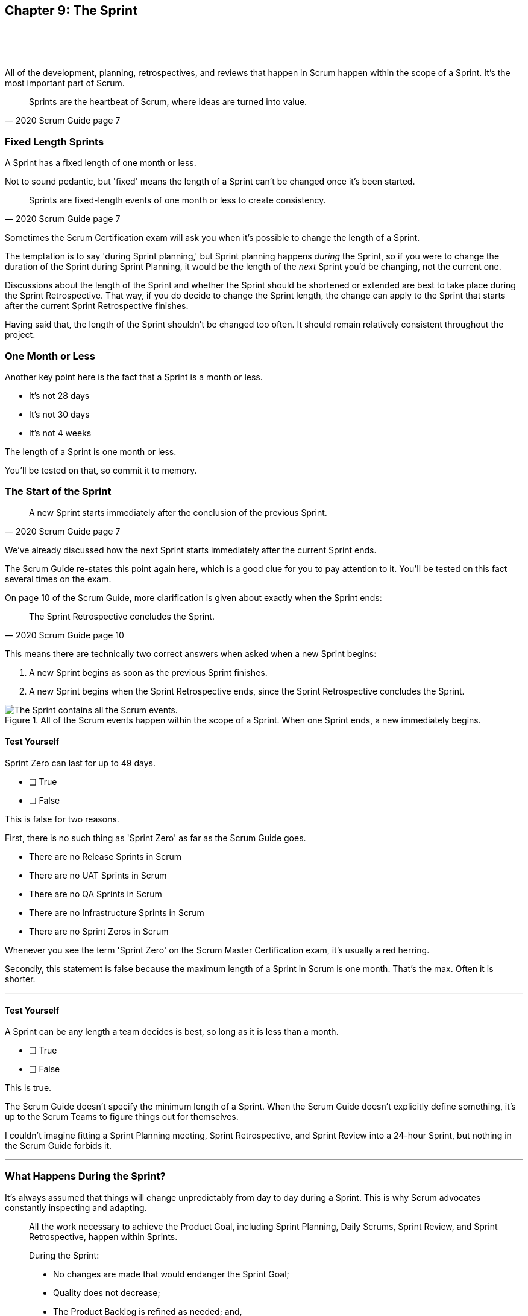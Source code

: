 == Chapter 9: The Sprint

{nbsp} +
{nbsp} +
{nbsp} +

All of the development, planning, retrospectives, and reviews that happen in Scrum happen within the scope of a Sprint. It's the most important part of Scrum.

[quote, 2020 Scrum Guide page 7]
____
Sprints are the heartbeat of Scrum, where ideas are turned into value.
____

=== Fixed Length Sprints

A Sprint has a fixed length of one month or less.

Not to sound pedantic, but 'fixed' means the length of a Sprint can't be changed once it's been started.

[quote, 2020 Scrum Guide page 7]
____

Sprints are fixed-length events of one month or less to create consistency. 
____

Sometimes the Scrum Certification exam will ask you when it's possible to change the length of a Sprint.

The temptation is to say 'during Sprint planning,' but Sprint planning happens _during_ the Sprint, so if you were to change the duration of the Sprint during Sprint Planning, it would be the length of the _next_ Sprint you'd be changing, not the current one.

Discussions about the length of the Sprint and whether the Sprint should be shortened or extended are best to take place during the Sprint Retrospective. That way, if you do decide to change the Sprint length, the change can apply to the Sprint that starts after the current Sprint Retrospective finishes.

Having said that, the length of the Sprint shouldn't be changed too often. It should remain relatively consistent throughout the project.

=== One Month or Less

Another key point here is the fact that a Sprint is a month or less.

- It's not 28 days
- It's not 30 days
- It's not 4 weeks

The length of a Sprint is one month or less. 

You'll be tested on that, so commit it to memory.

<<<

=== The Start of the Sprint

[quote, 2020 Scrum Guide page 7]
____

A new Sprint starts immediately after the conclusion of the previous Sprint.
____

We've already discussed how the next Sprint starts immediately after the current Sprint ends. 

The Scrum Guide re-states this point again here, which is a good clue for you to pay attention to it. You'll be tested on this fact several times on the exam.

On page 10 of the Scrum Guide, more clarification is given about exactly when the Sprint ends:

[quote, 2020 Scrum Guide page 10]
____

The Sprint Retrospective concludes the Sprint.
____

This means there are technically two correct answers when asked when a new Sprint begins:

1. A new Sprint begins as soon as the previous Sprint finishes.
2. A new Sprint begins when the Sprint Retrospective ends, since the Sprint Retrospective concludes the Sprint.


.All of the Scrum events happen within the scope of a Sprint. When one Sprint ends, a new immediately begins.
image::images/sprint-container.jpg["The Sprint contains all the Scrum events."]


==== Test Yourself

Sprint Zero can last for up to 49 days.
****
* [ ] True
* [ ] False
****

This is false for two reasons.

First, there is no such thing as 'Sprint Zero' as far as the Scrum Guide goes. 

- There are no Release Sprints in Scrum
- There are no UAT Sprints in Scrum
- There are no QA Sprints in Scrum
- There are no Infrastructure Sprints in Scrum
- There are no Sprint Zeros in Scrum

Whenever you see the term 'Sprint Zero' on the Scrum Master Certification exam, it's usually a red herring.

Secondly, this statement is false because the maximum length of a Sprint in Scrum is one month. That's the max. Often it is shorter.

'''

==== Test Yourself
A Sprint can be any length a team decides is best, so long as it is less than a month.
****
* [ ] True
* [ ] False
****

This is true.

The Scrum Guide doesn't specify the minimum length of a Sprint. When the Scrum Guide doesn't explicitly define something, it's up to the Scrum Teams to figure things out for themselves.

I couldn't imagine fitting a Sprint Planning meeting, Sprint Retrospective, and Sprint Review into a 24-hour Sprint, but nothing in the Scrum Guide forbids it.

'''

=== What Happens During the Sprint?

It's always assumed that things will change unpredictably from day to day during a Sprint. This is why Scrum advocates constantly inspecting and adapting.

[quote, 2020 Scrum Guide page 7]
____
All the work necessary to achieve the Product Goal, including Sprint Planning, Daily Scrums, Sprint Review, and Sprint Retrospective, happen within Sprints.

During the Sprint:

- No changes are made that would endanger the Sprint Goal;
- Quality does not decrease;
- The Product Backlog is refined as needed; and,
- Scope may be clarified and renegotiated with the Product Owner as more is learned.
____

Here are two things that are not allowed to change during the Sprint:

1. No changes are made that put the Sprint Goal at risk
2. No changes are made to decrease the quality of the existing product

The Scrum Guide doesn't have many hard and fast rules, but those are two of them.

==== Test Yourself

****

During development, the Scrum Team has found a selected Product Backlog item is much more complex than initially anticipated.

The developers believe this PBI should be broken into multiple Product Backlog items that should be scheduled across multiple Sprints.
What should you as the Scrum Master do?
(Choose 1)

* [ ] A) Have the Scrum Developers clarify the requirements and renegotiate the scope of the Product Backlog items with the PO
* [ ] B) Expand the length of the Sprint so the Development team can complete the complex Product Backlog items
* [ ] C) Rewrite the user story so the work related to the Product Backlog Item can be completed within the current Sprint

****

A is correct. 

If the developers have issues with the size, scope, complexity, and clarity of their work, they simply contact the Product Owner so requirements can be clarified and scope can be renegotiated.

Sprints are a fixed length, so they can't ever be extended, which makes B incorrect.

And the Scrum Guide makes zero references to user stories, so any talk of user stories on the Scrum Master certification exam will likely be a red herring.

'''

=== Why do we have Short Sprints in Scrum?

Some people often wonder why Scrum emphasizes short sprints.

The answer is simple. The longer the Sprint, the less predictable things become.

It's hard enough to predict four days into the future, let alone four weeks.

Short Sprints make things more predictable. Short Sprints also allow more frequent interactions with stakeholders as Sprint Reviews, which occur at the end of the Sprint, take place more often.


[quote, 2020 Scrum Guide page 7]
____
Sprints enable predictability by ensuring inspection and adaptation of progress toward a Product Goal at least every calendar month. 

When a Sprint’s horizon is too long the Sprint Goal may become invalid, complexity may rise, and risk may increase. 

Shorter Sprints can be employed to generate more learning cycles and limit the risk of cost and effort to a smaller time frame. 

Each Sprint may be considered a short project.
____

=== The Benefits of Short Sprints

The Scrum Guide places a great deal of emphasis on short Sprints, and there are plenty of reasons for that.

Remember, a Sprint Review happens at the end of a Sprint. With a 2 week Sprint, the stakeholders get to review the product twice in a month. With a 4 week Sprint, they only get to see it once.

A short Sprint makes it easier to manage risk. If the team is doing something wrong, they'll find out sooner from the stakeholders in a 2-week Sprint than one that lasts a month.

It's also arguably easier to estimate work for two weeks, as opposed to three or four, and the project is less likely to go completely sideways in two weeks as opposed to two months.

==== Test Yourself

****

The development team is working with a new technology which has introduced a great deal of risk and uncertainty into the project. The Product Owner wants to reduce the Sprint time down to 2 or 3 weeks from the current Sprint length of one month. 

What should the Scrum Master do?
(Choose 1)

* [ ] A) Act on the Product Owner's recommendation and reduce the Sprint length to 2 weeks
* [ ] B) Coach the Scrum Team on how shorter Sprints reduce risk and ask them to consider reducing the Sprint length to 2 or 3 weeks.
* [ ] C) Explain to the Product Owner that the Sprint length cannot be changed after development has started.
* [ ] D) Plan a week-long 'learning Sprint' where developers learn the new technology and don't try to deliver an Increment.
* [ ] E) Assign work with the new technology to an external Scrum Team that specializes in it.

****

The correct answer is B. 

As a Scrum Master, your job is to teach people about Scrum practices and Scrum Theory and coach them on how to apply Scrum in a manner that works best for them.

Neither the Scrum Master nor the Product Owner can arbitrarily set the length of a Sprint in Scrum. This is a decision that must come about through the consensus of the team.

C is incorrect because the length of future Sprint can be changed if the team agrees a change is needed. However, the Sprint length cannot be changed mid-sprint.

D is incorrect because there is no 'learning Sprints' in Scrum. Furthermore, it is a requirement that every Sprint works toward the creation of a valuable and useful Increment. 

E is incorrect because Scrum Teams should be cross-functional and be able to learn new technologies as required.


=== Empiricism Trumps Scrum Metrics



[quote, 2020 Scrum Guide page 7]
____
Various practices exist to forecast progress, like burn-downs, burn-ups, or cumulative flows.

While proving useful, these do not replace the importance of empiricism.

In complex environments, what will happen is unknown. Only what has already happened may be used for forward-looking decision-making.
____

The Scrum Guide is light on metrics.

The only Scrum metrics referenced in the guide are mentioned here:

- Burn-down charts
- Burn-up charts
- Cumulative flows

What's more, the guide kinda throws shade on them, saying that while they are useful, they're not as good as empirical analysis, which is a bit of a diss.

Still, for the exam, you do need to know what each of these charts does. You don't need to understand them in depth, but questions will arise about what they can tell you.

=== Non-Empirical Scrum Metrics

NOTE: I queried ChatGPT so you don't have to! I got ChatGPT to generate these descriptions. ChatGPT gets a lot of stuff about Scrum wrong, but I thought these descriptions were better than I could do on my own.


*Burn-Down Chart:*
A burn-down chart is a graphical representation of the amount of work remaining in a project versus time. It tracks the progress of a project by showing the remaining work that needs to be completed on the vertical axis and the time on the horizontal axis. The chart starts with the total amount of work to be completed at the beginning of the project, and as work is completed, the line on the chart gradually moves down until it reaches zero at the end of the project.

Burn-down charts are useful because they help teams track progress over time and adjust their approach as necessary. For example, if the team is falling behind schedule, they can identify this early on and make changes to get back on track.

*Burn-Up Chart:*
A burn-up chart is similar to a burn-down chart but shows progress differently. Rather than showing the remaining work on the vertical axis, a burn-up chart shows the amount of work completed over time. The chart starts with zero completed work at the beginning of the project, and as work is completed, the line on the chart moves up until it reaches the total amount of work to be completed at the end of the project.

Burn-up charts are useful because they show progress towards a goal and can help teams identify whether they are on track to complete the project on time.

*Cumulative Flow Chart:*
A cumulative flow chart is a graphical representation of the flow of work in a project. It shows the amount of work in progress at any given time, as well as the rate at which work is being completed. The chart has a horizontal axis representing time and a vertical axis representing the number of tasks.

The chart starts with a backlog of tasks at the beginning of the project and shows how tasks move through different stages of completion over time. For example, a task might start in the "to do" column, move to "in progress", and then finally move to "completed".

Cumulative flow charts are useful because they help teams identify bottlenecks in their workflow and optimize their processes to increase efficiency. By tracking the rate of completion over time, teams can also identify whether they are on track to complete the project on time.



=== Scrum Can't Predict the Future

Managers and team leaders always want metrics that will help predict when a given project will be finished, or when a product will hit a given milestone. Scrum is quick to downplay the various charting techniques Agile teams frequently use to predict the future.

The Scrum Guide emphasizes that there are limits to the accuracy of charts and metrics, and there is no replacement for empiricism.

[quote, 2020 Scrum Guide page 7]
____

While proving useful, these [charts and metrics] not replace the importance of empiricism.

In complex environments, what will happen is unknown. 

Only what has already happened may be used for forward-looking decision-making.
____


=== The Importance of Empiricism

Empiricism insists that experience and evidence should form the basis of belief and knowledge, not just graphs and metrics.

For example, a chart might say a team is completing 20 backlog items a week. Does that mean you'll complete 20 backlog items next week?

You might _empirically_ know that two developers will be on vacation next week, or perhaps one developer is coming down with the flu. 

Maybe World Cup starts next week and your entire offshore team is in Brazil?

The trend on the chart may indicate that the team will complete 20 backlog items next week, by you empirically know that sickness or vacation or the start of the World Cup will likely decimate that number.

That's an example of empirical knowledge being a much better and a much more informed indicator of future performance than a burn-down chart.


=== Who Can Cancel a Sprint?

The Scrum Certification exam will undoubtedly ask you who has the power to cancel a Sprint, and under what conditions the Sprint can be canceled.

[quote, 2020 Scrum Guide page 7]
____

A Sprint could be canceled if the Sprint Goal becomes obsolete. 

Only the Product Owner has the authority to cancel the Sprint.
____

These two points surprise people for the following three reasons:

1. It is indeed possible for an active Sprint to be canceled
2. The only reason to cancel a Sprint is if the Sprint Goal becomes obsolete
3. Only the Product Owner can cancel a Sprint, not the Scrum Master or any stakeholder

Just by the authoritative nature of the name, people think a Scrum Master would have the authority to cancel a Sprint. 

Scrum Masters don't. Scrum Masters don't really have much authority in Scrum.

A Scrum Master can't cancel a Sprint. Only the Product Owner can, and there is only one reason why a Sprint can be canceled: the Sprint Goal has become obsolete.

That means none of the following reasons are justifications to cancel the Sprint:

- The development team needs more time to finish their work
- The lead developer quit and change the GitHub password
- The building flooded and there's no power
- The Scrum Master has gone on vacation
- The CEO wants a different feature developed

There are plenty of reasons why someone in the organization might want to cancel a Sprint, but the only reason a Sprint can be canceled is if the Sprint Goal has become obsolete, and the only person allowed to make that call is the Product Owner.


=== What isn't said about the Sprint

People want the Scrum Guide to answer all of their questions about how to run a big project. Scrum doesn't do that.

Scrum provides a set of basic rules written out in a guide that's less than 4000 words long. I wrote college papers longer than that.

If Scrum doesn't provide a rule or guideline around something, then it's up to the group of self-managing, self-organized, highly motivated professionals on the Scrum Team to figure it out on their own. 


=== When to Start the Sprint?

The Scrum Certification exam often tries to trick you into applying some arbitrary rule that seems to makes logical sense but doesn't actually appear anywhere in the Scrum Guide.

For example, say a product has two Scrum Teams working on it, which happens quite regularly.

- Should those two teams start their Sprints on the same day? 
- Should those two teams end their Sprints on the same day? 
- Should those two teams have Sprints of equal length?
- Should those two teams have the same Scrum Master?

On the surface, all of those assertions seem reasonable. It seems like a nice way to keep the two Scrum Teams in sync.

At the same time, that approach might create chaos. Imagine stakeholders having to go to two Sprint Reviews on the same day. That might be too much for them. 

Or maybe two teams who finish their Sprints on the same day would end up pushing their releases into production on the same day, which might cause panic for system administrators?

So maybe it'd be better to stagger the Sprints? Have one team start a 4 week Sprint on the first of the month, and have the other start the Sprint in the middle of the month?

=== No Rule Means There's No Rule

The fact is, the Scrum Guide doesn't care what those two teams do. The teams are expected to figure it out on their own.

If the Scrum Guide doesn't speak directly to the topic, then there are no rules about it.

The Scrum Guide *does* say two teams working on the same project must share the same Product Backlog and the same Product Owner. 

- Should their Sprints be the same length? 
- Should their Sprints start on the same day?

Scrum doesn't provide any guidance on these topics. It's assumed your team will use empirical measures and apply lean thinking and come up with a plan that is best for them. 

Scrum wants you to figure out what's best for you. It just wants you to do that within the confines of the incomplete framework it provides.




